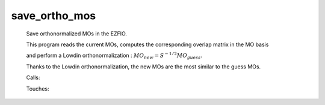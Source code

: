 .. _save_ortho_mos: 
 
.. program:: save_ortho_mos 
 
============== 
save_ortho_mos 
============== 
 
 
 
 
 Save orthonormalized MOs in the EZFIO. 
  
 This program reads the current MOs, computes the corresponding overlap matrix in the MO basis 
  
 and perform a Lowdin orthonormalization : :math:`MO_{new} = S^{-1/2} MO_{guess}`. 
  
 Thanks to the Lowdin orthonormalization, the new MOs are the most similar to the guess MOs. 
 
 Calls: 
 
 .. hlist:: 
    :columns: 3 
 
    * :c:func:`orthonormalize_mos` 
    * :c:func:`save_mos` 
 
 Touches: 
 
 .. hlist:: 
    :columns: 3 
 
    * :c:data:`mo_coef` 
    * :c:data:`mo_label` 
